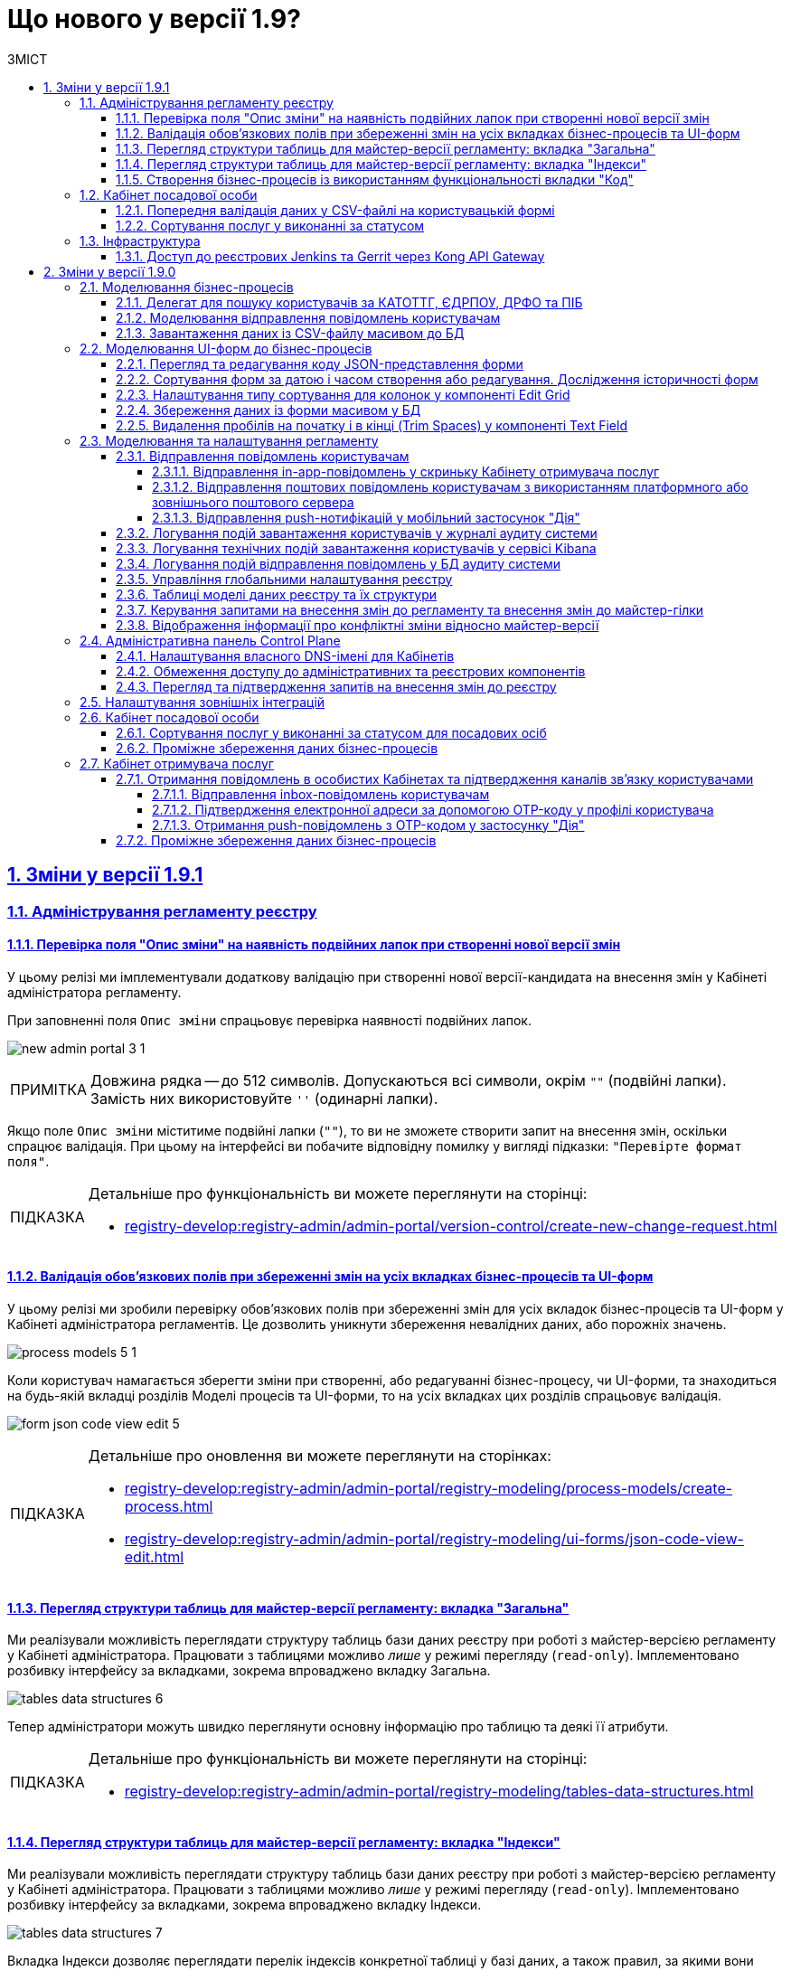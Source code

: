 :toc-title: ЗМІСТ
:toc: auto
:toclevels: 5
:experimental:
:important-caption:     ВАЖЛИВО
:note-caption:          ПРИМІТКА
:tip-caption:           ПІДКАЗКА
:warning-caption:       ПОПЕРЕДЖЕННЯ
:caution-caption:       УВАГА
:example-caption:           Приклад
:figure-caption:            Зображення
:table-caption:             Таблиця
:appendix-caption:          Додаток
:sectnums:
:sectnumlevels: 5
:sectanchors:
:sectlinks:
:partnums:

= Що нового у версії 1.9?

== Зміни у версії 1.9.1

=== Адміністрування регламенту реєстру

==== Перевірка поля "Опис зміни" на наявність подвійних лапок при створенні нової версії змін

У цьому релізі ми імплементували додаткову [.underline]#валідацію при створенні нової версії-кандидата на внесення змін# у Кабінеті адміністратора регламенту.

При заповненні поля `Опис зміни` спрацьовує [.underline]#перевірка наявності подвійних лапок#.

image:registry-develop:registry-admin/admin-portal/new-admin-portal-3-1.png[]

NOTE: Довжина рядка -- до 512 символів. Допускаються всі символи, окрім `""` (подвійні лапки). Замість них використовуйте `''` (одинарні лапки).

Якщо поле `Опис зміни` міститиме подвійні лапки (`""`), то ви не зможете створити запит на внесення змін, оскільки спрацює валідація. При цьому на інтерфейсі ви побачите відповідну помилку у вигляді підказки: `"Перевірте формат поля"`.

[TIP]
====
Детальніше про функціональність ви можете переглянути на сторінці:

* xref:registry-develop:registry-admin/admin-portal/version-control/create-new-change-request.adoc[]
====

==== Валідація обов'язкових полів при збереженні змін на усіх вкладках бізнес-процесів та UI-форм

У цьому релізі ми зробили [.underline]#перевірку обов'язкових полів при збереженні змін для усіх вкладок бізнес-процесів та UI-форм# у Кабінеті адміністратора регламентів. Це дозволить уникнути збереження невалідних даних, або порожніх значень.

image:registry-develop:registry-admin/admin-portal/process-models/process-models-5-1.png[]

Коли користувач намагається зберегти зміни при створенні, або редагуванні бізнес-процесу, чи UI-форми, та знаходиться на будь-якій вкладці розділів [.underline]#Моделі процесів# та [.underline]#UI-форми#, то на усіх вкладках цих розділів спрацьовує валідація.

image:registry-develop:registry-admin/admin-portal/ui-forms/json-code/form-json-code-view-edit-5.png[]

[TIP]
====
Детальніше про оновлення ви можете переглянути на сторінках:

* xref:registry-develop:registry-admin/admin-portal/registry-modeling/process-models/create-process.adoc[]
* xref:registry-develop:registry-admin/admin-portal/registry-modeling/ui-forms/json-code-view-edit.adoc[]
====

==== Перегляд структури таблиць для майстер-версії регламенту: вкладка "Загальна"

Ми реалізували можливість переглядати структуру таблиць бази даних реєстру при роботі з майстер-версією регламенту у Кабінеті адміністратора. Працювати з таблицями можливо _лише_ у режимі перегляду (`read-only`). Імплементовано розбивку інтерфейсу за вкладками, зокрема впроваджено вкладку [.underline]#Загальна#.

image:registry-develop:registry-admin/admin-portal/tables-data-structures/tables-data-structures-6.png[]

Тепер адміністратори можуть швидко переглянути основну інформацію про таблицю та деякі її атрибути.

[TIP]
====
Детальніше про функціональність ви можете переглянути на сторінці:

* xref:registry-develop:registry-admin/admin-portal/registry-modeling/tables-data-structures.adoc[]
====

==== Перегляд структури таблиць для майстер-версії регламенту: вкладка "Індекси"

Ми реалізували можливість переглядати структуру таблиць бази даних реєстру при роботі з майстер-версією регламенту у Кабінеті адміністратора. Працювати з таблицями можливо _лише_ у режимі перегляду (`read-only`). Імплементовано розбивку інтерфейсу за вкладками, зокрема впроваджено вкладку [.underline]#Індекси#.

image:registry-develop:registry-admin/admin-portal/tables-data-structures/tables-data-structures-7.png[]

Вкладка [.underline]#Індекси# дозволяє переглядати перелік індексів конкретної таблиці у базі даних, а також правил, за якими вони працюють. Використання індексів та правил при пошуку даних у БД підвищує ефективність виконання запитів та пришвидшує вибірку.

[TIP]
====
Детальніше про функціональність ви можете переглянути на сторінці:

* xref:registry-develop:registry-admin/admin-portal/registry-modeling/tables-data-structures.adoc[]
====

==== Створення бізнес-процесів із використанням функціональності вкладки "Код"

Використовуйте можливості вкладки [.underline]#Код# для моделювання бізнес-процесів. Функціональність дозволяє працювати напряму з кодом процесу, тобто його XML-представленням.

image::registry-develop:registry-admin/admin-portal/process-models/process-models-11.png[]

Доступ до XML-коду відкриває нові можливості та полегшує моделювання, коли потрібно, наприклад:

* швидко підправити шматки діаграми (назву процесу, задач тощо);
* мігрувати старі бізнес-процеси, змодельовані в інших редакторах та системах (Camunda Modeler тощо);
* швидко інтегрувати процес до регламенту, якщо його передали електронною поштою, або у чаті;
* використати корисні приклади при розробці бізнес-процесу: шматки коду із різних тематичних спільнот (Stack Overflow, Camunda, BPMN-спільноти тощо), або готові рішення для ваших бізнес-процесів та задач.

Просто скопіюйте готову BPMN-діаграму та вставте XML-опис у відповідне поле на вкладці [.underline]#Код#.

[TIP]
====
Детальніше про функціональність ви можете переглянути на сторінці:

* xref:registry-develop:registry-admin/admin-portal/registry-modeling/process-models/components/tab-code.adoc[]

====

=== Кабінет посадової особи

==== Попередня валідація даних у СSV-файлі на користувацькій формі

У цьому релізі ми імплементували [.underline]#попередню валідацію даних у CSV-файлі одразу на UI-формі# Кабінету посадової особи.
Таким чином розширено функціональність завантаження даних до БД масивом з СSV-файлу.

Тепер, у випадку помилки, [.underline]#система попереджує# користувача [.underline]#про невідповідність формату та даних CSV-файлу ще до переходу на форму підписання# КЕП.

image::registry-develop:bp-modeling/bp/loading_data_from_csv/loading_data_from_csv-27.png[]

Наразі Платформа підтримує 3 типи перевірок при завантаженні файлу на UI-формі: ::

* [*] Перевірка формату (розширення) та кодування.
* [*] Перевірка кількості записів у файлі.
* [*] Перевірка структури даних, що завантажуються.

[TIP]
====
Детальніше про функціональність ви можете переглянути на сторінці:

* xref:registry-develop:bp-modeling/bp/loading-data-from-csv.adoc[]
====

==== Сортування послуг у виконанні за статусом

У цьому релізі ми імплементували можливість [.underline]#сортувати власні послуги у виконанні за статусом# для Кабінету посадової особи.

Реалізовано підтримку як висхідного `↑`, так і низхідного `↓` сортування за алфавітом для колонки `Статус виконання`.

image:user:officer-bp-sorting-by-status/officer-bp-sorting-by-status-1.png[]

При сортуванні, послуги групуються за статусом (`Очікує виконання задачі`, `У виконанні`, `Призупинено адміністратором` тощо), а також автоматично спрацьовує додаткова прив'язка до сортування за датою старту (ініціювання послуги). Таким чином при натисканні клавіші `Статус виконання`, послуги будуть також автоматично відсортовані й за датою старту, що дозволяє показувати згруповані заявки, що були створені раніше, знизу, або зверху у списку, залежно від типу сортування, яке ви застосуєте -- висхідне `↑`, або низхідне `↓`.

image:user:officer-bp-sorting-by-status/officer-bp-sorting-by-status-2.png[]

Таким чином, для кожного окремого статусу, відсортованого за алфавітом, працюватиме й окреме сортування за датою старту послуги.

[TIP]
====
Детальніше про функціональність ви можете переглянути на сторінці:

* xref:user:officer/sorting-pagination/officer-portal-bp-sorting-by-status.adoc[]
====

=== Інфраструктура

==== Доступ до реєстрових Jenkins та Gerrit через Kong API Gateway

У цьому релізі ми [.underline]#винесли сервіси Jenkins та Gerrit реєстру за Kong API Gateway#. Це дозволяє мати єдину точку входу до реєстрових роутів Jenkins та Gerrit через API-шлюз Kong для адміністраторів Платформи.

Функціональність забезпечує додатковий [.underline]#захист адміністративних ендпоінтів реєстру#, а також [.underline]#покращує безпекові характеристики Платформи# в цілому.

[TIP]
====

Детальніше про оновлення ви можете переглянути на сторінці:

* xref:arch:architecture/registry/administrative/ext-api-management/registry-admin-routes.yaml.adoc[]
====

== Зміни у версії 1.9.0

=== Моделювання бізнес-процесів

==== Делегат для пошуку користувачів за КАТОТТГ, ЄДРПОУ, ДРФО та ПІБ

Розроблено типове інтеграційне розширення-конектор *Keycloak Get Officer Users By Attributes Equals And Start With*.

image:registry-develop:bp-modeling/bp/element-temp/search-by-katottg-attr/search-by-katottg-attr-3.png[]

Делегат потрібний для того, щоб при виконанні бізнес-процесу отримувати список користувачів (посадових осіб) за атрибутами `KATOTTG`, `edrpou`, `drfo` та `fullName` із сервісу керування ідентифікацією та доступом Keycloak.

Пошук за атрибутами `edrpou`, `drfo` та `fullName` здійснюється за допомогою функції `equal`, яка повертає значення, що мають точну відповідність (дорівнюють) заданим.

Пошук за атрибутом `KATOTTG` здійснюється за допомогою функції `Inverse startsWith`, яка повертає значення зі вказаним префіксом, тобто значення, які "починаються із" заданої умови.

image:registry-develop:bp-modeling/bp/element-temp/search-by-katottg-attr/search-by-katottg-attr-1.png[]

[TIP]
====
Детальну інформацію з описом функціональності ви можете переглянути за посиланням:

* xref:registry-develop:bp-modeling/bp/element-templates/keycloak-get-officer-users-by-attributes-equals-start-with.adoc[]
====

==== Моделювання відправлення повідомлень користувачам

Для моделювання бізнес-процесу розроблено типове розширення для задач на відправлення повідомлення (Send Task) -- *Send User Notification*.

image:registry-develop:registry-admin/e-mail-notification/e-mail-notification-03.png[]

Розширення *Send User Notification* -- делегат для відправлення повідомлень отримувачам послуг через канали зв'язку *_inbox_*, *_email_*, *_diia_* з використанням заданих шаблонів у структурі регламенту реєстру.

Імплементовано підтримку двох сценаріїв моделювання відправлення повідомлень у межах моделювання бізнес-процесів:

* Відправлення повідомлень одному користувачу -- за допомогою базових налаштувань делегата.
+
image:registry-develop:registry-admin/e-mail-notification/e-mail-notification-01.png[]

* Відправлення повідомлень багатьом користувачам -- за допомогою
використання функції мультиекземпляра (Multi Instance). Ця функція дозволяє виконати одночасне відправлення повідомлень усім зазначеним користувачам із масиву.

image:registry-develop:registry-admin/e-mail-notification/e-mail-notification-07.png[]

[TIP]
====
Детальну інформацію з описом функціональності ви можете переглянути за посиланням:

* xref:registry-develop:registry-admin/user-notifications/user-notifications-overview.adoc[]
====

==== Завантаження даних із CSV-файлу масивом до БД

Можливість завантаження даних масивом до БД дозволяє створювати бізнес-процеси, завдяки яким користувачі реєстру можуть вносити масив даних одним файлом, наприклад, наповнення довідників реєстру або дозавантаження даних.

image:registry-develop:bp-modeling/bp/loading_data_from_csv/loading_data_from_csv-05.png[]

image:registry-develop:bp-modeling/bp/loading_data_from_csv/loading_data_from_csv-04.png[]

image:registry-develop:bp-modeling/bp/loading_data_from_csv/loading_data_from_csv-23.png[]

[TIP]
====
Детальну інформацію з описом функціональності ви можете переглянути за посиланням:

* xref:registry-develop:bp-modeling/bp/loading-data-from-csv.adoc[]
====

=== Моделювання UI-форм до бізнес-процесів

==== Перегляд та редагування коду JSON-представлення форми

Платформа надає можливість переглядати та редагувати JSON-представлення форми на вкладці [.underline]#Код#.

Функціональність дозволяє швидко та легко внести зміни до даних форми без використання конструктора для моделювання.

image:registry-develop:registry-admin/admin-portal/ui-forms/json-code/form-json-code-view-edit-3.png[]

Редагування складових регламенту реєстру можливо внести лише в рамках версій-кандидатів на внесення змін. Для майстер-версії доступна лише опція перегляду.

[TIP]
====
Детальну інформацію з описом функціональності ви можете переглянути за посиланням:

* xref:registry-develop:registry-admin/admin-portal/registry-modeling/ui-forms/json-code-view-edit.adoc[]
====

==== Сортування форм за датою і часом створення або редагування. Дослідження історичності форм

Платформа дозволяє відсортувати наявні форми за датою і часом створення або редагування у Кабінеті адміністратора регламентів. Такий тип сортування надає можливість сформувати висхідний, або низхідний список форм для зручності та покращення користувацького досвіду.

image::registry-develop:registry-admin/admin-portal/ui-forms/sorting/form-sorting-3.png[]

Після редагування форми, змінюється дата і час редагування, а форма підіймається уверх списку, якщо обрано низхідне сортування.

При застосуванні змін до майстер-версії, усі гілки-кандидати автоматично отримують оновлення, включно з датами редагування форм.

Такий підхід дозволяє розробникам регламенту працювати у різних гілках-кандидатах на внесення змін та досліджувати історичність форм.

[TIP]
====
Детальну інформацію з описом функціональності ви можете переглянути за посиланням:

* xref:registry-develop:registry-admin/admin-portal/registry-modeling/ui-forms/sorting-forms.adoc[]
====

==== Налаштування типу сортування для колонок у компоненті Edit Grid

При роботі з компонентом *Edit Grid* моделювальник може обирати тип сортування, який має застосовуватися для стовпців компонента.

Наразі можна сортувати значення _як числові_ (`Sort as number`, або _як текстові_ для компонентів, які є частиною сітки Edit Grid.

image:registry-develop:bp-modeling/forms/components/edit-grid/sort-as-number/edit-grid-sort-as-number-6.png[]
image:registry-develop:bp-modeling/forms/components/edit-grid/sort-as-number/edit-grid-sort-as-number-7.png[]

[TIP]
====
Детальну інформацію з описом функціональності ви можете переглянути за посиланням:

* xref:registry-develop:bp-modeling/forms/components/edit-grid.adoc[]
====

==== Збереження даних із форми масивом у БД

Завантажити дані масивом до фабрики даних можливо, якщо при моделюванні форми використати компонент *Edit Grid*.

Компонент *Edit Grid* дозволяє змоделювати записи з різних компонентів як єдиний масив і завантажити його до бази даних. Масив має відповідати структурі, визначеній моделлю даних.

image:registry-develop:bp-modeling/forms/components/edit-grid/submit-data-as-array/edit-grid-submit-data-as-array-2.png[]

[TIP]
====
Детальну інформацію з описом функціональності ви можете переглянути за посиланням:

* xref:registry-develop:bp-modeling/forms/components/edit-grid.adoc[]
====

==== Видалення пробілів на початку і в кінці (Trim Spaces) у компоненті Text Field

Ми покращили досвід моделювання UI-форм з використанням компонента Text Field. Додано підтримку функції *Trim Spaces*.

Функція `Trim Spaces` відпрацьовує таким чином, що коли користувач вносить у текстовому полі на формі значення, які містять пробіли на початку (перед текстом), або в кінці (після тексту), то при надсиланні запита з форми такі пробіли видаляються.

image::registry-develop:bp-modeling/forms/components/textfield/trim-spaces/text-field-trim-spaces-2.png[]

[TIP]
====
Детальну інформацію з описом функціональності ви можете переглянути за посиланням:

* xref:registry-develop:bp-modeling/forms/components/text-field.adoc[]
====

=== Моделювання та налаштування регламенту

==== Відправлення повідомлень користувачам

У цьому релізі додано функціональність відправлення електронних повідомлень громадянам із використанням різних каналів зв'язку, а саме:

* [*] *_inbox_* -- відправлення _in-app_-повідомлень у скриньку _Кабінету отримувача послуг_.
* [*] *_email_* -- відправлення поштових повідомлень користувачам з використанням _платформного_ або _зовнішнього_ поштового сервера.
* [*] *_diia_* -- відправлення _push_-нотифікацій у мобільний застосунок "Дія".

Налаштування шаблонів відбувається в регламенті реєстру, у директорії *_notifications_*.

Користувач (отримувач послуг) може дозволити отримання повідомлень, тобто верифікувати відповідний канал зв'язку у профілі Кабінету.

===== Відправлення in-app-повідомлень у скриньку Кабінету отримувача послуг

Для можливості надсилати текстові повідомлення до скриньки користувача у Кабінеті отримувача послуг, розширено можливості моделювання регламенту. Адміністратор регламенту може змоделювати відповідний шаблон для каналу зв'язку _inbox_ та додати його в структуру регламенту реєстру.

image::arch:architecture/registry/operational/notifications/inbox/inbox-portal-view.png[inbox-portal-view, 300]

Репозиторій розгортання регламенту registry-regulations розширено базовою директорією inbox/business-process-notification-template. Ця директорія містить файли шаблону in-app-повідомлень, які користувач може отримувати через канал зв’язку inbox в особистому кабінеті.

Адміністратор регламенту може змоделювати та додати будь-яку кількість шаблонів до структури регламенту, залежно від бізнес-потреб.

Типовий шаблон in-app-повідомлень має наступну структуру: ::

[plantuml, in-app-notification-structure, svg]
----
@startsalt
{
{T
+ <&folder> registry-regulations
++ ...
++ <&folder> notifications
+++ <&folder> inbox
++++ <&folder> <b><template-directory></b>
+++++ <&file> notification.ftl
+++++ <&file> notification.yml
++++ ...
}
}
@endsalt
----

[TIP]
====
Детальну інформацію з описом функціональності ви можете переглянути за посиланням:

* xref:registry-develop:registry-admin/user-notifications/inbox/inbox-overview.adoc[]
====

===== Відправлення поштових повідомлень користувачам з використанням платформного або зовнішнього поштового сервера

Реалізовано підтримку відправлення електронних повідомлень з використанням SMTP-протоколу для комунікації через канал зв'язку `email` за допомогою внутрішнього (платформного) або зовнішнього поштового сервера.

image::arch:architecture/registry/operational/notifications/email/email-notification.png[email-notification, 450]

Базовий репозиторій розгортання регламенту registry-regulations розширено директорією channel-confirmation, яка містить шаблон поштового повідомлення із плейсхолдером для OTP-коду, що генеруватиметься системою та надсилатиметься громадянам за вказаною адресою електронної пошти.

Шаблон повідомлення створюються у розмітці HTML за допомогою технології шаблонізації Apache FreeMarker (розширення файлів .ftlh та .ftl для HTML та текстових документів відповідно).

Типовий шаблон поштового повідомлення має наступну структуру:

[plantuml, email-notification-structure, svg]
----
@startsalt
{
{T
+ <&folder> registry-regulations
++ ...
++ <&folder> notifications
+++ <&folder> email
++++ <&folder> <b>channel-confirmation</b>
+++++ <&folder> css
++++++ <&file> style.css
+++++ <&folder> image
++++++ <&file> image.jpg
++++++ <&file> ...
+++++ <&file> notification.ftlh
+++++ <&file> notification.yml
++++ ...
}
}
@endsalt
----

[TIP]
====
Детальну інформацію з описом функціональності ви можете переглянути за посиланням:

* xref:registry-develop:registry-admin/user-notifications/email/email-overview.adoc[]
====

===== Відправлення push-нотифікацій у мобільний застосунок "Дія"

Реалізовано можливість надсилати повідомлення користувачам Кабінету отримувача послуг у їх мобільні застосунки "Дія".

image::arch:architecture/registry/operational/notifications/diia/diia-notification.jpg[diia-notification, 200]

Базовий репозиторій розгортання регламенту registry-regulations розширено директорією channel-confirmation, яка містить шаблон push-повідомлення із плейсхолдером для OTP-коду, що генеруватиметься системою та надсилатиметься громадянам у мобільний додаток "Дія".

Типовий шаблон для підтвердження каналу зв'язку "Дія" має наступну структуру: ::

[plantuml, diia-notification-structure, svg]
----
@startsalt
{
{T
+ <&folder> registry-regulations
++ ...
++ <&folder> notifications
+++ <&folder> diia
++++ <&folder> <b>channel-confirmation</b>
+++++ <&file> notification.diia
+++++ <&file> notification.yml
++++ ...
}
}
@endsalt
----

[TIP]
====
Детальну інформацію з описом функціональності ви можете переглянути за посиланням:

* xref:registry-develop:registry-admin/user-notifications/diia/diia-overview.adoc[]
====

==== Логування подій завантаження користувачів у журналі аудиту системи

Реалізовано логування подій завантаження користувачів у журналі аудиту системи. Змодельовано "Журнал управління користувачами".

Адміністратор безпеки (з відповідним правом доступу) має можливість переглянути в Redash "Журнал управління користувачами", наприклад, з метою проведення аудиту надання доступу користувачам.

Кожен користувач, якого було створено через імпорт файлом, відображається окремим рядком з зазначеним набором додаткових параметрів.

image:registry-develop:registry-admin/import-users(officer)/import-users(officer)-12.png[]

[TIP]
====
Детальну інформацію з описом функціональності ви можете переглянути за посиланням:

* xref:registry-develop:registry-admin/create-users/import-users-officer.adoc[]
====

==== Логування технічних подій завантаження користувачів у сервісі Kibana

Імплементовано логування технічних подій завантаження користувачів у сервісі Kibana.

Модуль перевіряє увесь файл і пише всі знайдені проблеми в сховище технічних логів `Kibana`. У логах фіксується інформація про кожен запис, пропущений при створенні, із зазначеною причиною пропуску, а успішно відпрацьовані порядково не фіксуються (показується лише загальна кількість успішних). Також присвоюється унікальний ідентифікатор користувача в Keycloak (Username), який дублюється.

image:registry-develop:registry-admin/import-users(officer)/import-users(officer)-08.png[]

[TIP]
====
Детальну інформацію з описом функціональності ви можете переглянути за посиланням:

* xref:registry-develop:registry-admin/create-users/import-users-officer.adoc[]
====

==== Логування подій відправлення повідомлень у БД аудиту системи

Реалізовано логування подій відправлення повідомлень у базі даних аудиту системи.

Події успішного, або неуспішного відправлення повідомлень користувачу через канали зв'язку *_inbox_*, *_email_* та *_diia_* логуються в журналі аудиту та зберігаються у базі даних `audit`.

[TIP]
====
Детальну інформацію з описом функціональності ви можете переглянути за посиланням:

* xref:registry-develop:registry-admin/user-notifications/email/e-mail-notification.adoc#audit-log[Логування відправлення повідомлень у журналі аудиту]
====

==== Управління глобальними налаштування реєстру

Платформа надає можливість керувати глобальними налаштуваннями реєстру в інтерфейсі порталу адміністратора регламенту.

image:registry-develop:registry-admin/admin-portal/global-settings/registry-global-settings-1.png[]

Наразі адміністратор регламенту може налаштувати такі параметри: ::

* Поштова адреса служби підтримки
* Повна назва реєстру
* Скорочена назва реєстру
* Тема інтерфейсу

Надалі перелік налаштувань буде розширено.

Редагування складових регламенту реєстру можливо внести лише в рамках версій-кандидатів на внесення змін. Для майстер-версії доступна лише опція перегляду.

[TIP]
====
Детальну інформацію з описом функціональності ви можете переглянути за посиланням:

* xref:registry-develop:registry-admin/admin-portal/registry-modeling/registry-global-settings.adoc[]
====

==== Таблиці моделі даних реєстру та їх структури

У цьому релізі ми імплементували можливість працювати із таблицями бази даних реєстру у режимі перегляду (read-only).

image:registry-develop:registry-admin/admin-portal/tables-data-structures/tables-data-structures-1.png[]

Адміністратор регламенту може виконати пошук таблиці за назвою (латиницею), сортувати таблиці за назвою, історичністю, суб'єктністю та описом, а також досліджувати їх структуру відповідно до моделі даних.

image:registry-develop:registry-admin/admin-portal/tables-data-structures/tables-data-structures-4.png[]

[TIP]
====
Детальну інформацію з описом функціональності ви можете переглянути за посиланням:

* xref:registry-develop:registry-admin/admin-portal/registry-modeling/tables-data-structures.adoc[]
====

==== Керування запитами на внесення змін до регламенту та внесення змін до майстер-гілки

Реалізовано можливість керувати запитами на внесення змін до регламенту реєстру. Адміністратор може:

* Створювати нові версії/гілки-кандидати:
+
image:registry-develop:registry-admin/admin-portal/new-admin-portal-3.png[]
* Перемикатися між версіями-кандидатами:
+
image:registry-develop:registry-admin/admin-portal/new-admin-portal-5.png[]

* Вносити зміни до певних версій-кандидатів та бачити перелік внесених змін:
+
image:registry-develop:registry-admin/admin-portal/new-admin-portal-9.png[]

* Отримувати оновлення та застосовувати зміни до майстер-версії:
+
image:registry-develop:registry-admin/admin-portal/new-admin-portal-10.png[]
+
image:registry-develop:registry-admin/admin-portal/new-admin-portal-11.png[]

[TIP]
====
Детальну інформацію з описом функціональності ви можете переглянути за посиланням:

* xref:registry-develop:registry-admin/admin-portal/version-control/version-control-overview.adoc[]
====

==== Відображення інформації про конфліктні зміни відносно майстер-версії

Адміністратор тепер має можливість переглядати інформацію щодо конфліктних змін у різних гілках (версіях-кандидатах) розробки регламенту.

Конфлікт злиття -- це подія, яка виникає, коли система (Git) не може автоматично вирішити відмінності в коді між двома версіями змін.

image:registry-develop:registry-admin/admin-portal/new-admin-portal-8.png[]

[TIP]
====
Детальну інформацію з описом функціональності ви можете переглянути за посиланням:

* xref:registry-develop:registry-admin/admin-portal/version-control/overview-new-change-request.adoc[]
====

=== Адміністративна панель Control Plane

==== Налаштування власного DNS-імені для Кабінетів

У цьому релізі ми розробили зручний інтерфейс, який дозволяє налаштовувати власні *DNS*-імена для публічних Кабінетів отримувача послуг та посадової особи. Адміністратор може зробити це в  адміністративній панелі керування платформою та реєстрами *Control Plane*.

При редагуванні реєстру адміністратор легко може завантажити файл SSL-сертифіката для власного імені у реєстрових кабінетах.

image:release-notes:wn-1-9-0/wn-1-9-0-custom-dns.png[]

Інтерфейс адміністрування розділяє отриманий сертифікат на CA-сертифікат (_Certificate Authority_) і ключ, зберігає їх в центральному сховищі секретів HashiCorp Vault та додає отримані DNS-імена до налаштувань реєстру _values.yaml_.

[TIP]
====
Детальну інформацію з описом функціональності ви можете переглянути за посиланням:

* xref:admin:registry-management/control-plane-custom-dns.adoc[]
====

==== Обмеження доступу до адміністративних та реєстрових компонентів

Ми імплементували можливість обмежувати доступ до компонентів, що використовуються на Платформі, за допомогою правил безкласової маршрутизації.

Адміністратор має можливість задавати список IP-адрес та підмереж окремо для Кабінетів посадової особи та отримувача послуг, окремо для адміністративних компонентів реєстру, а також для платформних та інфраструктурних компонентів.

image:release-notes:wn-1-9-0/wn-1-9-0-cidr.png[]

[TIP]
====
Детальну інформацію з описом функціональності ви можете переглянути за посиланням:

* xref:admin:registry-management/control-plane-cidr-access-endpoints.adoc[]
====

==== Перегляд та підтвердження запитів на внесення змін до реєстру

Віднині адміністративна панель Control Plane дозволяє переглядати та підтверджувати запити на внесення змін до конфігурації реєстру в Gerrit, тобто виконувати `git merge` до репозиторію, не виходячи за межі Control Plane.

Запропоновані зміни вносяться до конфігурації файлу _deploy-templates/values.yaml_.

image:admin:registry-management/cp-submit-mr/cp-submit-mr-2.png[]

image:admin:registry-management/cp-submit-mr/cp-submit-mr-3.png[]

[TIP]
====
Детальну інформацію з описом функціональності ви можете переглянути за посиланням:

* xref:admin:registry-management/control-plane-submit-mr.adoc[]
====

=== Налаштування зовнішніх інтеграцій

З метою покращення безпекових характеристик платформи, авторизаційний токен для налаштування інтеграції з ЄДР та зовнішніми системами перенесено до OpenShift.

Тепер у конфігураційному файлі _bp-trembita/configuration.yml_ не потрібно вказувати авторизаційний токен. Достатньо вказати ключ секрету та його значення у розділах `trembita-exchange-gateway` та `external-systems`. Наприклад:

----
secret-name: 'trembita-registries-secrets'
----

image:release-notes:wn-1-9-0/wn-1-9-0-secret-name-1.png[]

image:release-notes:wn-1-9-0/wn-1-9-0-secret-name-2.png[]

[TIP]
====
Детальніше про налаштування зовнішніх інтеграцій ви можете переглянути за посиланням:

* xref:registry-develop:registry-admin/external-integration/api-call/trembita/external-services-connection-config.adoc[]
====

=== Кабінет посадової особи

==== Сортування послуг у виконанні за статусом для посадових осіб

Тепер посадові особи можуть сортувати послуги у виконанні за статусом в особистому Кабінеті.

image:wn-1-9-0/wn-1-9-0-officer-sorting-bp-status.png[]

==== Проміжне збереження даних бізнес-процесів

Реалізовано функціональність проміжного збереження даних на формі з можливістю повернутися до виконання бізнес-процесу, в якому збережено внесені дані.

image::release-notes:wn-1-9-0/wn-1-9-0-officer-citizen-interim-data-storage.png[]

=== Кабінет отримувача послуг

==== Отримання повідомлень в особистих Кабінетах та підтвердження каналів зв'язку користувачами

Платформа дозволяє налаштовувати та підтверджувати відправлення повідомлень у Кабінеті отримувача послуг через канали зв'язку `inbox`, `email` та `diia`.

===== Відправлення inbox-повідомлень користувачам

Реалізовано функціональність відправлення inbox-повідомлень користувачам у Кабінеті отримувача послуг. Для того, щоб налаштувати відправлення повідомлень, необхідно пройти один з доступних бізнес-процесів.

image::user:citizen-inbox/inbox-notification-5.png[]

[TIP]
====
Детальніше про налаштування функціональності ви можете переглянути за посиланням:

* xref:user:citizen/user-notifications/inbox-notifications.adoc[]
====

===== Підтвердження електронної адреси за допомогою OTP-коду у профілі користувача

Реалізовано функціональність відправлення повідомлень з OTP-кодом на електронну пошту користувачам, а також підтвердження електронної пошти у профілі Кабінету отримувача послуг.

image::user:citizen-email-otp/email-otp-6.png[]

image::arch:architecture/registry/operational/notifications/email/email-notification.png[email-notification, 450]

[TIP]
====
Детальніше про налаштування функціональності ви можете переглянути за посиланням:

* xref:user:citizen/user-notifications/email-otp.adoc[]
====

===== Отримання push-повідомлень з OTP-кодом у застосунку "Дія"

Реалізовано функціональність отримання push-повідомлень з OTP-кодом у мобільному застосунку "Дія", а також підтвердження каналу зв'язку `Дія` у профілі Кабінету отримувача послуг.

image::user:citizen-diia-push-otp/diia-push-otp-2.png[]

image::user:citizen-diia-push-otp/diia-push-otp-10.png[]

[TIP]
====
Детальніше про налаштування функціональності ви можете переглянути за посиланням:

* xref:user:citizen/user-notifications/diia-push-otp.adoc[]
====

==== Проміжне збереження даних бізнес-процесів

Реалізовано функціональність проміжного збереження даних на формі з можливістю повернутися до виконання бізнес-процесу, в якому збережено внесені дані.

image::release-notes:wn-1-9-0/wn-1-9-0-officer-citizen-interim-data-storage.png[]



